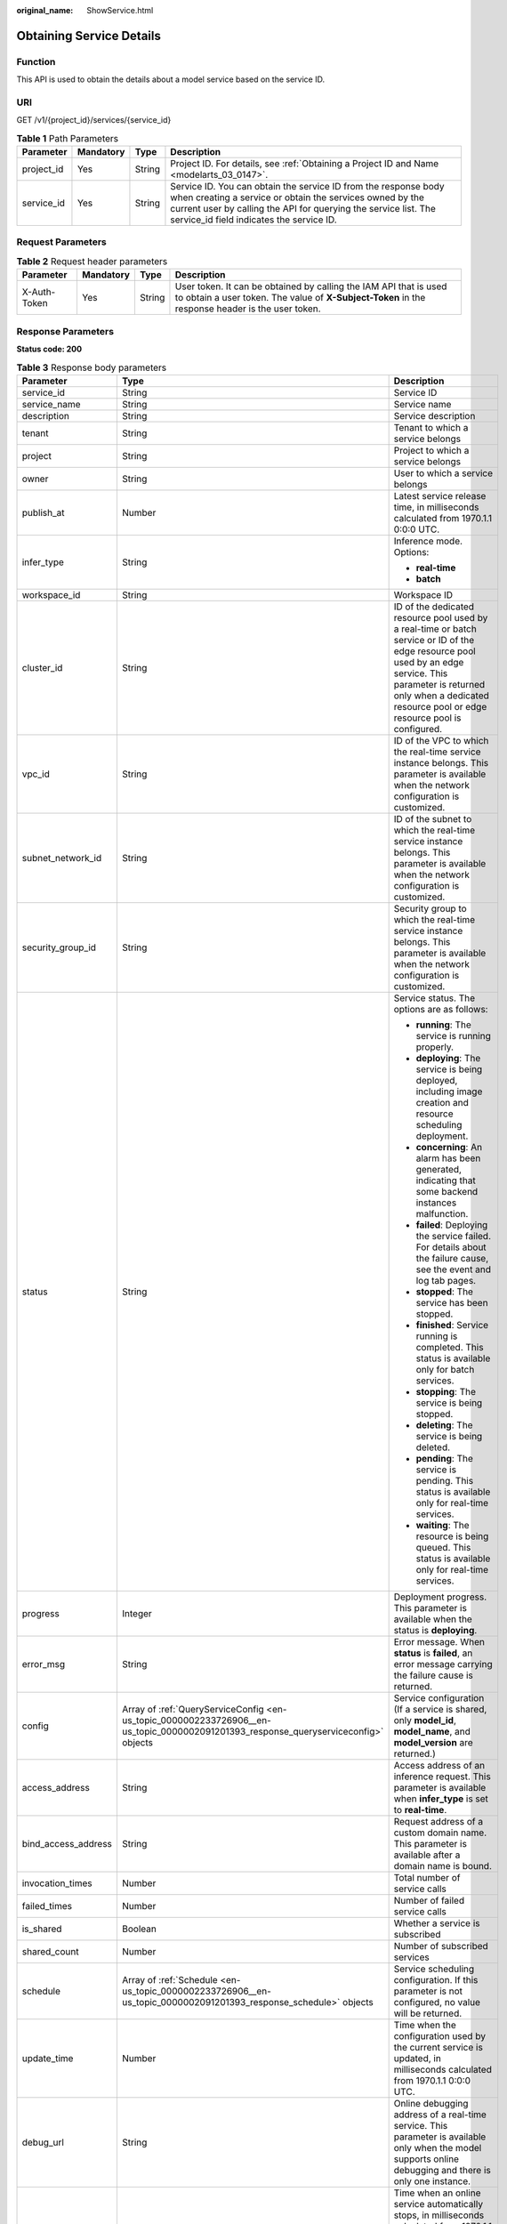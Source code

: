 :original_name: ShowService.html

.. _ShowService:

Obtaining Service Details
=========================

Function
--------

This API is used to obtain the details about a model service based on the service ID.

URI
---

GET /v1/{project_id}/services/{service_id}

.. table:: **Table 1** Path Parameters

   +------------+-----------+--------+--------------------------------------------------------------------------------------------------------------------------------------------------------------------------------------------------------------------------------------------+
   | Parameter  | Mandatory | Type   | Description                                                                                                                                                                                                                                |
   +============+===========+========+============================================================================================================================================================================================================================================+
   | project_id | Yes       | String | Project ID. For details, see :ref:`Obtaining a Project ID and Name <modelarts_03_0147>`.                                                                                                                                                   |
   +------------+-----------+--------+--------------------------------------------------------------------------------------------------------------------------------------------------------------------------------------------------------------------------------------------+
   | service_id | Yes       | String | Service ID. You can obtain the service ID from the response body when creating a service or obtain the services owned by the current user by calling the API for querying the service list. The service_id field indicates the service ID. |
   +------------+-----------+--------+--------------------------------------------------------------------------------------------------------------------------------------------------------------------------------------------------------------------------------------------+

Request Parameters
------------------

.. table:: **Table 2** Request header parameters

   +--------------+-----------+--------+-----------------------------------------------------------------------------------------------------------------------------------------------------------------------+
   | Parameter    | Mandatory | Type   | Description                                                                                                                                                           |
   +==============+===========+========+=======================================================================================================================================================================+
   | X-Auth-Token | Yes       | String | User token. It can be obtained by calling the IAM API that is used to obtain a user token. The value of **X-Subject-Token** in the response header is the user token. |
   +--------------+-----------+--------+-----------------------------------------------------------------------------------------------------------------------------------------------------------------------+

Response Parameters
-------------------

**Status code: 200**

.. table:: **Table 3** Response body parameters

   +-----------------------+-------------------------------------------------------------------------------------------------------------------------------------+------------------------------------------------------------------------------------------------------------------------------------------------------------------------------------------------------------------------------------------------+
   | Parameter             | Type                                                                                                                                | Description                                                                                                                                                                                                                                    |
   +=======================+=====================================================================================================================================+================================================================================================================================================================================================================================================+
   | service_id            | String                                                                                                                              | Service ID                                                                                                                                                                                                                                     |
   +-----------------------+-------------------------------------------------------------------------------------------------------------------------------------+------------------------------------------------------------------------------------------------------------------------------------------------------------------------------------------------------------------------------------------------+
   | service_name          | String                                                                                                                              | Service name                                                                                                                                                                                                                                   |
   +-----------------------+-------------------------------------------------------------------------------------------------------------------------------------+------------------------------------------------------------------------------------------------------------------------------------------------------------------------------------------------------------------------------------------------+
   | description           | String                                                                                                                              | Service description                                                                                                                                                                                                                            |
   +-----------------------+-------------------------------------------------------------------------------------------------------------------------------------+------------------------------------------------------------------------------------------------------------------------------------------------------------------------------------------------------------------------------------------------+
   | tenant                | String                                                                                                                              | Tenant to which a service belongs                                                                                                                                                                                                              |
   +-----------------------+-------------------------------------------------------------------------------------------------------------------------------------+------------------------------------------------------------------------------------------------------------------------------------------------------------------------------------------------------------------------------------------------+
   | project               | String                                                                                                                              | Project to which a service belongs                                                                                                                                                                                                             |
   +-----------------------+-------------------------------------------------------------------------------------------------------------------------------------+------------------------------------------------------------------------------------------------------------------------------------------------------------------------------------------------------------------------------------------------+
   | owner                 | String                                                                                                                              | User to which a service belongs                                                                                                                                                                                                                |
   +-----------------------+-------------------------------------------------------------------------------------------------------------------------------------+------------------------------------------------------------------------------------------------------------------------------------------------------------------------------------------------------------------------------------------------+
   | publish_at            | Number                                                                                                                              | Latest service release time, in milliseconds calculated from 1970.1.1 0:0:0 UTC.                                                                                                                                                               |
   +-----------------------+-------------------------------------------------------------------------------------------------------------------------------------+------------------------------------------------------------------------------------------------------------------------------------------------------------------------------------------------------------------------------------------------+
   | infer_type            | String                                                                                                                              | Inference mode. Options:                                                                                                                                                                                                                       |
   |                       |                                                                                                                                     |                                                                                                                                                                                                                                                |
   |                       |                                                                                                                                     | -  **real-time**                                                                                                                                                                                                                               |
   |                       |                                                                                                                                     |                                                                                                                                                                                                                                                |
   |                       |                                                                                                                                     | -  **batch**                                                                                                                                                                                                                                   |
   +-----------------------+-------------------------------------------------------------------------------------------------------------------------------------+------------------------------------------------------------------------------------------------------------------------------------------------------------------------------------------------------------------------------------------------+
   | workspace_id          | String                                                                                                                              | Workspace ID                                                                                                                                                                                                                                   |
   +-----------------------+-------------------------------------------------------------------------------------------------------------------------------------+------------------------------------------------------------------------------------------------------------------------------------------------------------------------------------------------------------------------------------------------+
   | cluster_id            | String                                                                                                                              | ID of the dedicated resource pool used by a real-time or batch service or ID of the edge resource pool used by an edge service. This parameter is returned only when a dedicated resource pool or edge resource pool is configured.            |
   +-----------------------+-------------------------------------------------------------------------------------------------------------------------------------+------------------------------------------------------------------------------------------------------------------------------------------------------------------------------------------------------------------------------------------------+
   | vpc_id                | String                                                                                                                              | ID of the VPC to which the real-time service instance belongs. This parameter is available when the network configuration is customized.                                                                                                       |
   +-----------------------+-------------------------------------------------------------------------------------------------------------------------------------+------------------------------------------------------------------------------------------------------------------------------------------------------------------------------------------------------------------------------------------------+
   | subnet_network_id     | String                                                                                                                              | ID of the subnet to which the real-time service instance belongs. This parameter is available when the network configuration is customized.                                                                                                    |
   +-----------------------+-------------------------------------------------------------------------------------------------------------------------------------+------------------------------------------------------------------------------------------------------------------------------------------------------------------------------------------------------------------------------------------------+
   | security_group_id     | String                                                                                                                              | Security group to which the real-time service instance belongs. This parameter is available when the network configuration is customized.                                                                                                      |
   +-----------------------+-------------------------------------------------------------------------------------------------------------------------------------+------------------------------------------------------------------------------------------------------------------------------------------------------------------------------------------------------------------------------------------------+
   | status                | String                                                                                                                              | Service status. The options are as follows:                                                                                                                                                                                                    |
   |                       |                                                                                                                                     |                                                                                                                                                                                                                                                |
   |                       |                                                                                                                                     | -  **running**: The service is running properly.                                                                                                                                                                                               |
   |                       |                                                                                                                                     |                                                                                                                                                                                                                                                |
   |                       |                                                                                                                                     | -  **deploying**: The service is being deployed, including image creation and resource scheduling deployment.                                                                                                                                  |
   |                       |                                                                                                                                     |                                                                                                                                                                                                                                                |
   |                       |                                                                                                                                     | -  **concerning**: An alarm has been generated, indicating that some backend instances malfunction.                                                                                                                                            |
   |                       |                                                                                                                                     |                                                                                                                                                                                                                                                |
   |                       |                                                                                                                                     | -  **failed**: Deploying the service failed. For details about the failure cause, see the event and log tab pages.                                                                                                                             |
   |                       |                                                                                                                                     |                                                                                                                                                                                                                                                |
   |                       |                                                                                                                                     | -  **stopped**: The service has been stopped.                                                                                                                                                                                                  |
   |                       |                                                                                                                                     |                                                                                                                                                                                                                                                |
   |                       |                                                                                                                                     | -  **finished**: Service running is completed. This status is available only for batch services.                                                                                                                                               |
   |                       |                                                                                                                                     |                                                                                                                                                                                                                                                |
   |                       |                                                                                                                                     | -  **stopping**: The service is being stopped.                                                                                                                                                                                                 |
   |                       |                                                                                                                                     |                                                                                                                                                                                                                                                |
   |                       |                                                                                                                                     | -  **deleting**: The service is being deleted.                                                                                                                                                                                                 |
   |                       |                                                                                                                                     |                                                                                                                                                                                                                                                |
   |                       |                                                                                                                                     | -  **pending**: The service is pending. This status is available only for real-time services.                                                                                                                                                  |
   |                       |                                                                                                                                     |                                                                                                                                                                                                                                                |
   |                       |                                                                                                                                     | -  **waiting**: The resource is being queued. This status is available only for real-time services.                                                                                                                                            |
   +-----------------------+-------------------------------------------------------------------------------------------------------------------------------------+------------------------------------------------------------------------------------------------------------------------------------------------------------------------------------------------------------------------------------------------+
   | progress              | Integer                                                                                                                             | Deployment progress. This parameter is available when the status is **deploying**.                                                                                                                                                             |
   +-----------------------+-------------------------------------------------------------------------------------------------------------------------------------+------------------------------------------------------------------------------------------------------------------------------------------------------------------------------------------------------------------------------------------------+
   | error_msg             | String                                                                                                                              | Error message. When **status** is **failed**, an error message carrying the failure cause is returned.                                                                                                                                         |
   +-----------------------+-------------------------------------------------------------------------------------------------------------------------------------+------------------------------------------------------------------------------------------------------------------------------------------------------------------------------------------------------------------------------------------------+
   | config                | Array of :ref:`QueryServiceConfig <en-us_topic_0000002233726906__en-us_topic_0000002091201393_response_queryserviceconfig>` objects | Service configuration (If a service is shared, only **model_id**, **model_name**, and **model_version** are returned.)                                                                                                                         |
   +-----------------------+-------------------------------------------------------------------------------------------------------------------------------------+------------------------------------------------------------------------------------------------------------------------------------------------------------------------------------------------------------------------------------------------+
   | access_address        | String                                                                                                                              | Access address of an inference request. This parameter is available when **infer_type** is set to **real-time**.                                                                                                                               |
   +-----------------------+-------------------------------------------------------------------------------------------------------------------------------------+------------------------------------------------------------------------------------------------------------------------------------------------------------------------------------------------------------------------------------------------+
   | bind_access_address   | String                                                                                                                              | Request address of a custom domain name. This parameter is available after a domain name is bound.                                                                                                                                             |
   +-----------------------+-------------------------------------------------------------------------------------------------------------------------------------+------------------------------------------------------------------------------------------------------------------------------------------------------------------------------------------------------------------------------------------------+
   | invocation_times      | Number                                                                                                                              | Total number of service calls                                                                                                                                                                                                                  |
   +-----------------------+-------------------------------------------------------------------------------------------------------------------------------------+------------------------------------------------------------------------------------------------------------------------------------------------------------------------------------------------------------------------------------------------+
   | failed_times          | Number                                                                                                                              | Number of failed service calls                                                                                                                                                                                                                 |
   +-----------------------+-------------------------------------------------------------------------------------------------------------------------------------+------------------------------------------------------------------------------------------------------------------------------------------------------------------------------------------------------------------------------------------------+
   | is_shared             | Boolean                                                                                                                             | Whether a service is subscribed                                                                                                                                                                                                                |
   +-----------------------+-------------------------------------------------------------------------------------------------------------------------------------+------------------------------------------------------------------------------------------------------------------------------------------------------------------------------------------------------------------------------------------------+
   | shared_count          | Number                                                                                                                              | Number of subscribed services                                                                                                                                                                                                                  |
   +-----------------------+-------------------------------------------------------------------------------------------------------------------------------------+------------------------------------------------------------------------------------------------------------------------------------------------------------------------------------------------------------------------------------------------+
   | schedule              | Array of :ref:`Schedule <en-us_topic_0000002233726906__en-us_topic_0000002091201393_response_schedule>` objects                     | Service scheduling configuration. If this parameter is not configured, no value will be returned.                                                                                                                                              |
   +-----------------------+-------------------------------------------------------------------------------------------------------------------------------------+------------------------------------------------------------------------------------------------------------------------------------------------------------------------------------------------------------------------------------------------+
   | update_time           | Number                                                                                                                              | Time when the configuration used by the current service is updated, in milliseconds calculated from 1970.1.1 0:0:0 UTC.                                                                                                                        |
   +-----------------------+-------------------------------------------------------------------------------------------------------------------------------------+------------------------------------------------------------------------------------------------------------------------------------------------------------------------------------------------------------------------------------------------+
   | debug_url             | String                                                                                                                              | Online debugging address of a real-time service. This parameter is available only when the model supports online debugging and there is only one instance.                                                                                     |
   +-----------------------+-------------------------------------------------------------------------------------------------------------------------------------+------------------------------------------------------------------------------------------------------------------------------------------------------------------------------------------------------------------------------------------------+
   | due_time              | Number                                                                                                                              | Time when an online service automatically stops, in milliseconds calculated from 1970.1.1 0:0:0 UTC. If automatic stop is not configured, this parameter is not returned.                                                                      |
   +-----------------------+-------------------------------------------------------------------------------------------------------------------------------------+------------------------------------------------------------------------------------------------------------------------------------------------------------------------------------------------------------------------------------------------+
   | operation_time        | Number                                                                                                                              | Operation time of a request                                                                                                                                                                                                                    |
   +-----------------------+-------------------------------------------------------------------------------------------------------------------------------------+------------------------------------------------------------------------------------------------------------------------------------------------------------------------------------------------------------------------------------------------+
   | transition_at         | Number                                                                                                                              | Time when the service status changes                                                                                                                                                                                                           |
   +-----------------------+-------------------------------------------------------------------------------------------------------------------------------------+------------------------------------------------------------------------------------------------------------------------------------------------------------------------------------------------------------------------------------------------+
   | is_free               | Boolean                                                                                                                             | Whether a free-of-charge flavor is used                                                                                                                                                                                                        |
   +-----------------------+-------------------------------------------------------------------------------------------------------------------------------------+------------------------------------------------------------------------------------------------------------------------------------------------------------------------------------------------------------------------------------------------+
   | additional_properties | Map<String,String>                                                                                                                  | Additional service attribute                                                                                                                                                                                                                   |
   +-----------------------+-------------------------------------------------------------------------------------------------------------------------------------+------------------------------------------------------------------------------------------------------------------------------------------------------------------------------------------------------------------------------------------------+
   | pool_name             | String                                                                                                                              | Resource pool ID of the elastic cluster in the AI dedicated resource pool used by the real-time or batch service. This parameter is returned only when a dedicated resource pool is configured.                                                |
   +-----------------------+-------------------------------------------------------------------------------------------------------------------------------------+------------------------------------------------------------------------------------------------------------------------------------------------------------------------------------------------------------------------------------------------+
   | load_balancer_policy  | String                                                                                                                              | Backend ELB forwarding policy that can be set for synchronous real-time services. The value can be **ROUND_ROBIN** (weighted round robin), **LEAST_CONNECTIONS** (weighted least connections), or **SOURCE_IP** (source IP address algorithm). |
   +-----------------------+-------------------------------------------------------------------------------------------------------------------------------------+------------------------------------------------------------------------------------------------------------------------------------------------------------------------------------------------------------------------------------------------+
   | priority              | Integer                                                                                                                             | Preemption priority, value range [1, 3]. By setting the priority, high priority business scheduling is guaranteed.                                                                                                                             |
   +-----------------------+-------------------------------------------------------------------------------------------------------------------------------------+------------------------------------------------------------------------------------------------------------------------------------------------------------------------------------------------------------------------------------------------+

.. _en-us_topic_0000002233726906__en-us_topic_0000002091201393_response_queryserviceconfig:

.. table:: **Table 4** QueryServiceConfig

   +-----------------------+------------------------------------------------------------------------------------------------------------------------------------------------+----------------------------------------------------------------------------------------------------------------------------------------------------------------------------------------------------------------+
   | Parameter             | Type                                                                                                                                           | Description                                                                                                                                                                                                    |
   +=======================+================================================================================================================================================+================================================================================================================================================================================================================+
   | model_version         | String                                                                                                                                         | Model version                                                                                                                                                                                                  |
   +-----------------------+------------------------------------------------------------------------------------------------------------------------------------------------+----------------------------------------------------------------------------------------------------------------------------------------------------------------------------------------------------------------+
   | finished_time         | Number                                                                                                                                         | Task completion time, in milliseconds calculated from 1970.1.1 0:0:0 UTC. This parameter is not returned before the task is complete.                                                                          |
   +-----------------------+------------------------------------------------------------------------------------------------------------------------------------------------+----------------------------------------------------------------------------------------------------------------------------------------------------------------------------------------------------------------+
   | custom_spec           | :ref:`CustomSpec <en-us_topic_0000002233726906__en-us_topic_0000002091201393_response_customspec>` object                                      | Customized resource specification configuration. This parameter is returned only when specification is set to custom.                                                                                          |
   +-----------------------+------------------------------------------------------------------------------------------------------------------------------------------------+----------------------------------------------------------------------------------------------------------------------------------------------------------------------------------------------------------------+
   | envs                  | Map<String,String>                                                                                                                             | Environment variable key-value pair required for running a model                                                                                                                                               |
   +-----------------------+------------------------------------------------------------------------------------------------------------------------------------------------+----------------------------------------------------------------------------------------------------------------------------------------------------------------------------------------------------------------+
   | specification         | String                                                                                                                                         | Resource specifications, for example, modelarts.vm.cpu.2u/modelarts.vm.gpu.pnt004/modelarts.vm.ai1.snt3. If this parameter is set to custom, a customized flavor is used, which matches the custom_spec field. |
   +-----------------------+------------------------------------------------------------------------------------------------------------------------------------------------+----------------------------------------------------------------------------------------------------------------------------------------------------------------------------------------------------------------+
   | weight                | Integer                                                                                                                                        | Traffic weight allocated to a model                                                                                                                                                                            |
   +-----------------------+------------------------------------------------------------------------------------------------------------------------------------------------+----------------------------------------------------------------------------------------------------------------------------------------------------------------------------------------------------------------+
   | source_type           | String                                                                                                                                         | Model source. This parameter is returned when a model is created using ExeML. The value is **auto**.                                                                                                           |
   +-----------------------+------------------------------------------------------------------------------------------------------------------------------------------------+----------------------------------------------------------------------------------------------------------------------------------------------------------------------------------------------------------------+
   | model_id              | String                                                                                                                                         | Model ID                                                                                                                                                                                                       |
   +-----------------------+------------------------------------------------------------------------------------------------------------------------------------------------+----------------------------------------------------------------------------------------------------------------------------------------------------------------------------------------------------------------+
   | src_path              | String                                                                                                                                         | OBS path for storing the input data of a batch task, for example, https://xxx.obs.myclouds.com/image/.                                                                                                         |
   +-----------------------+------------------------------------------------------------------------------------------------------------------------------------------------+----------------------------------------------------------------------------------------------------------------------------------------------------------------------------------------------------------------+
   | req_uri               | String                                                                                                                                         | Inference path invoked in a batch task, for example, /.                                                                                                                                                        |
   +-----------------------+------------------------------------------------------------------------------------------------------------------------------------------------+----------------------------------------------------------------------------------------------------------------------------------------------------------------------------------------------------------------+
   | mapping_type          | String                                                                                                                                         | Mapping type of the input data, which can be **file** or **csv**                                                                                                                                               |
   +-----------------------+------------------------------------------------------------------------------------------------------------------------------------------------+----------------------------------------------------------------------------------------------------------------------------------------------------------------------------------------------------------------+
   | start_time            | Number                                                                                                                                         | Task start time, in milliseconds calculated from 1970.1.1 0:0:0 UTC. This parameter is not returned before the task starts.                                                                                    |
   +-----------------------+------------------------------------------------------------------------------------------------------------------------------------------------+----------------------------------------------------------------------------------------------------------------------------------------------------------------------------------------------------------------+
   | cluster_id            | String                                                                                                                                         | ID of the dedicated resource pool or edge resource pool used by the service instance. This parameter is returned only when a dedicated resource pool or edge resource pool is configured.                      |
   +-----------------------+------------------------------------------------------------------------------------------------------------------------------------------------+----------------------------------------------------------------------------------------------------------------------------------------------------------------------------------------------------------------+
   | nodes                 | Array of :ref:`Nodes <en-us_topic_0000002233726906__en-us_topic_0000002091201393_response_nodes>` objects                                      | Edge node information. This parameter is returned only when ModelArts edge nodes are configured.                                                                                                               |
   +-----------------------+------------------------------------------------------------------------------------------------------------------------------------------------+----------------------------------------------------------------------------------------------------------------------------------------------------------------------------------------------------------------+
   | mapping_rule          | Object                                                                                                                                         | Mapping between input parameters and CSV data. This parameter is mandatory only when **mapping_type** is set to **csv**.                                                                                       |
   +-----------------------+------------------------------------------------------------------------------------------------------------------------------------------------+----------------------------------------------------------------------------------------------------------------------------------------------------------------------------------------------------------------+
   | model_name            | String                                                                                                                                         | Model name                                                                                                                                                                                                     |
   +-----------------------+------------------------------------------------------------------------------------------------------------------------------------------------+----------------------------------------------------------------------------------------------------------------------------------------------------------------------------------------------------------------+
   | src_type              | String                                                                                                                                         | Data source type. This parameter is returned only when **ManifestFile** is used.                                                                                                                               |
   +-----------------------+------------------------------------------------------------------------------------------------------------------------------------------------+----------------------------------------------------------------------------------------------------------------------------------------------------------------------------------------------------------------+
   | dest_path             | String                                                                                                                                         | OBS path to the output data of a batch job Example: https://xxx.obs.myclouds.com/res/.                                                                                                                         |
   +-----------------------+------------------------------------------------------------------------------------------------------------------------------------------------+----------------------------------------------------------------------------------------------------------------------------------------------------------------------------------------------------------------+
   | instance_count        | Integer                                                                                                                                        | Number of instances deployed for a model                                                                                                                                                                       |
   +-----------------------+------------------------------------------------------------------------------------------------------------------------------------------------+----------------------------------------------------------------------------------------------------------------------------------------------------------------------------------------------------------------+
   | status                | String                                                                                                                                         | Service status. The options are as follows:                                                                                                                                                                    |
   |                       |                                                                                                                                                |                                                                                                                                                                                                                |
   |                       |                                                                                                                                                | -  **running**: The service is running properly.                                                                                                                                                               |
   |                       |                                                                                                                                                |                                                                                                                                                                                                                |
   |                       |                                                                                                                                                | -  **deploying**: The service is being deployed, including image creation and resource scheduling deployment.                                                                                                  |
   |                       |                                                                                                                                                |                                                                                                                                                                                                                |
   |                       |                                                                                                                                                | -  **concerning**: An alarm has been generated, indicating that some backend instances malfunction.                                                                                                            |
   |                       |                                                                                                                                                |                                                                                                                                                                                                                |
   |                       |                                                                                                                                                | -  **failed**: Deploying the service failed. For details about the failure cause, see the event and log tab pages.                                                                                             |
   |                       |                                                                                                                                                |                                                                                                                                                                                                                |
   |                       |                                                                                                                                                | -  **stopped**: The service has been stopped.                                                                                                                                                                  |
   |                       |                                                                                                                                                |                                                                                                                                                                                                                |
   |                       |                                                                                                                                                | -  **finished**: Service running is completed. This status is available only for batch services.                                                                                                               |
   +-----------------------+------------------------------------------------------------------------------------------------------------------------------------------------+----------------------------------------------------------------------------------------------------------------------------------------------------------------------------------------------------------------+
   | scaling               | Boolean                                                                                                                                        | Whether auto scaling is enabled                                                                                                                                                                                |
   +-----------------------+------------------------------------------------------------------------------------------------------------------------------------------------+----------------------------------------------------------------------------------------------------------------------------------------------------------------------------------------------------------------+
   | support_debug         | Boolean                                                                                                                                        | Whether a model supports online debugging                                                                                                                                                                      |
   +-----------------------+------------------------------------------------------------------------------------------------------------------------------------------------+----------------------------------------------------------------------------------------------------------------------------------------------------------------------------------------------------------------+
   | additional_properties | Map<String,\ :ref:`ModelAdditionalProperties <en-us_topic_0000002233726906__en-us_topic_0000002091201393_response_modeladditionalproperties>`> | Additional model deployment attribute                                                                                                                                                                          |
   +-----------------------+------------------------------------------------------------------------------------------------------------------------------------------------+----------------------------------------------------------------------------------------------------------------------------------------------------------------------------------------------------------------+
   | pool_name             | String                                                                                                                                         | Resource pool ID of the elastic cluster in the AI dedicated resource pool used by the service instance. This parameter is returned only when a dedicated resource pool is configured.                          |
   +-----------------------+------------------------------------------------------------------------------------------------------------------------------------------------+----------------------------------------------------------------------------------------------------------------------------------------------------------------------------------------------------------------+
   | affinity              | :ref:`ServiceAffinity <en-us_topic_0000002233726906__en-us_topic_0000002091201393_response_serviceaffinity>` object                            | Service Affinity Information                                                                                                                                                                                   |
   +-----------------------+------------------------------------------------------------------------------------------------------------------------------------------------+----------------------------------------------------------------------------------------------------------------------------------------------------------------------------------------------------------------+

.. _en-us_topic_0000002233726906__en-us_topic_0000002091201393_response_customspec:

.. table:: **Table 5** CustomSpec

   +-----------+---------+---------------------------------------------------------------------------------------------------------------------------------------------------------------------------------+
   | Parameter | Type    | Description                                                                                                                                                                     |
   +===========+=========+=================================================================================================================================================================================+
   | gpu_p4    | Float   | Number of GPUs, which can be a decimal. The value cannot be smaller than 0, with the third decimal place is rounded off. This parameter is optional and is not used by default. |
   +-----------+---------+---------------------------------------------------------------------------------------------------------------------------------------------------------------------------------+
   | memory    | Integer | Memory in MB, which must be an integer                                                                                                                                          |
   +-----------+---------+---------------------------------------------------------------------------------------------------------------------------------------------------------------------------------+
   | cpu       | Float   | Number of CPU cores, which can be a decimal. The value cannot be smaller than 0.01, with the third decimal place is rounded off.                                                |
   +-----------+---------+---------------------------------------------------------------------------------------------------------------------------------------------------------------------------------+

.. _en-us_topic_0000002233726906__en-us_topic_0000002091201393_response_nodes:

.. table:: **Table 6** Nodes

   +-----------------------+-----------------------+-----------------------------------------------------------------------------+
   | Parameter             | Type                  | Description                                                                 |
   +=======================+=======================+=============================================================================+
   | memory                | Integer               | Memory size, in MB                                                          |
   +-----------------------+-----------------------+-----------------------------------------------------------------------------+
   | os_version            | String                | OS version of a node                                                        |
   +-----------------------+-----------------------+-----------------------------------------------------------------------------+
   | cpu                   | Integer               | Number of CPU cores                                                         |
   +-----------------------+-----------------------+-----------------------------------------------------------------------------+
   | created_at            | String                | Creation time, in the format of YYYY-MM-DDThh:mm:ss (UTC)                   |
   +-----------------------+-----------------------+-----------------------------------------------------------------------------+
   | description           | String                | Node description.                                                           |
   +-----------------------+-----------------------+-----------------------------------------------------------------------------+
   | message               | String                | Indicates the reason when instance_status is failed or notReady.            |
   +-----------------------+-----------------------+-----------------------------------------------------------------------------+
   | predict_url           | String                | Inference URL of a node                                                     |
   +-----------------------+-----------------------+-----------------------------------------------------------------------------+
   | enable_gpu            | Boolean               | Whether to enable GPUs                                                      |
   +-----------------------+-----------------------+-----------------------------------------------------------------------------+
   | gpu_num               | Integer               | Number of GPUs                                                              |
   +-----------------------+-----------------------+-----------------------------------------------------------------------------+
   | host_ips              | Array of strings      | Host IP address of a node                                                   |
   +-----------------------+-----------------------+-----------------------------------------------------------------------------+
   | updated_at            | String                | Update time, in the format of YYYY-MM-DDThh:mm:ss (UTC)                     |
   +-----------------------+-----------------------+-----------------------------------------------------------------------------+
   | node_label            | String                | Node label                                                                  |
   +-----------------------+-----------------------+-----------------------------------------------------------------------------+
   | os_type               | String                | OS type of a node                                                           |
   +-----------------------+-----------------------+-----------------------------------------------------------------------------+
   | name                  | String                | Name of an edge node                                                        |
   +-----------------------+-----------------------+-----------------------------------------------------------------------------+
   | os_name               | String                | OS name of a node                                                           |
   +-----------------------+-----------------------+-----------------------------------------------------------------------------+
   | arch                  | String                | Node architecture                                                           |
   +-----------------------+-----------------------+-----------------------------------------------------------------------------+
   | id                    | String                | Edge node ID                                                                |
   +-----------------------+-----------------------+-----------------------------------------------------------------------------+
   | instance_status       | String                | Running status of a model instance on the node. The options are as follows: |
   |                       |                       |                                                                             |
   |                       |                       | -  running: The task is running.                                            |
   |                       |                       |                                                                             |
   |                       |                       | -  stopped: The service has been stopped.                                   |
   |                       |                       |                                                                             |
   |                       |                       | -  notReady: not ready.                                                     |
   |                       |                       |                                                                             |
   |                       |                       | -  failed: The task fails to be executed.                                   |
   +-----------------------+-----------------------+-----------------------------------------------------------------------------+
   | state                 | String                | Host status, which can be **RUNNING**, **FAIL**, or **UNCONNECTED**         |
   +-----------------------+-----------------------+-----------------------------------------------------------------------------+
   | deployment_num        | Integer               | Number of application instances deployed on a node                          |
   +-----------------------+-----------------------+-----------------------------------------------------------------------------+
   | host_name             | String                | Host name of a node                                                         |
   +-----------------------+-----------------------+-----------------------------------------------------------------------------+

.. _en-us_topic_0000002233726906__en-us_topic_0000002091201393_response_modeladditionalproperties:

.. table:: **Table 7** ModelAdditionalProperties

   +----------------------------------+-----------------------------------------------------------------------------------------------------------------------------------+---------------------------------------------------------------------------------------------------------------------------------------------------------------------------------------------------------------------------------------------------------------------------------------------------------------------------------------------+
   | Parameter                        | Type                                                                                                                              | Description                                                                                                                                                                                                                                                                                                                                 |
   +==================================+===================================================================================================================================+=============================================================================================================================================================================================================================================================================================================================================+
   | log_volume                       | Array of :ref:`LogVolume <en-us_topic_0000002233726906__en-us_topic_0000002091201393_response_logvolume>` objects                 | Host directory mounting.                                                                                                                                                                                                                                                                                                                    |
   |                                  |                                                                                                                                   |                                                                                                                                                                                                                                                                                                                                             |
   |                                  |                                                                                                                                   | This parameter takes effect only if a dedicated resource pool is used. If a public resource pool is used to deploy services, this parameter cannot be configured. Otherwise, an error will occur.                                                                                                                                           |
   +----------------------------------+-----------------------------------------------------------------------------------------------------------------------------------+---------------------------------------------------------------------------------------------------------------------------------------------------------------------------------------------------------------------------------------------------------------------------------------------------------------------------------------------+
   | max_surge                        | Float                                                                                                                             | The value must be greater than 0. If this parameter is not set, the default value 1 is used. If the value is less than 1, it indicates the percentage of instances to be added during the rolling upgrade. If the value is greater than 1, it indicates the maximum number of instances to be added during the rolling upgrade.             |
   +----------------------------------+-----------------------------------------------------------------------------------------------------------------------------------+---------------------------------------------------------------------------------------------------------------------------------------------------------------------------------------------------------------------------------------------------------------------------------------------------------------------------------------------+
   | max_unavailable                  | Float                                                                                                                             | The value must be greater than 0. If this parameter is not set, the default value 0 is used. If the value is less than 1, it indicates the percentage of instances that can be scaled in during the rolling upgrade. If the value is greater than 1, it indicates the number of instances that can be scaled in during the rolling upgrade. |
   +----------------------------------+-----------------------------------------------------------------------------------------------------------------------------------+---------------------------------------------------------------------------------------------------------------------------------------------------------------------------------------------------------------------------------------------------------------------------------------------------------------------------------------------+
   | termination_grace_period_seconds | Integer                                                                                                                           | Graceful stop period of a container.                                                                                                                                                                                                                                                                                                        |
   +----------------------------------+-----------------------------------------------------------------------------------------------------------------------------------+---------------------------------------------------------------------------------------------------------------------------------------------------------------------------------------------------------------------------------------------------------------------------------------------------------------------------------------------+
   | persistent_volumes               | Array of :ref:`PersistentVolumes <en-us_topic_0000002233726906__en-us_topic_0000002091201393_response_persistentvolumes>` objects | Persistent storage mounting.                                                                                                                                                                                                                                                                                                                |
   +----------------------------------+-----------------------------------------------------------------------------------------------------------------------------------+---------------------------------------------------------------------------------------------------------------------------------------------------------------------------------------------------------------------------------------------------------------------------------------------------------------------------------------------+

.. _en-us_topic_0000002233726906__en-us_topic_0000002091201393_response_logvolume:

.. table:: **Table 8** LogVolume

   ========== ====== =================================
   Parameter  Type   Description
   ========== ====== =================================
   host_path  String Log path to be mapped on the host
   mount_path String Path to the logs in the container
   ========== ====== =================================

.. _en-us_topic_0000002233726906__en-us_topic_0000002091201393_response_persistentvolumes:

.. table:: **Table 9** PersistentVolumes

   +----------------+--------+------------------------------------------------------------------------------------------------------------------------------------------------------------------------------------------------------------------------------------------------------------------------------------------------------------------------------------------------------------------------------------------------------------------------------------------------------------------+
   | Parameter      | Type   | Description                                                                                                                                                                                                                                                                                                                                                                                                                                                      |
   +================+========+==================================================================================================================================================================================================================================================================================================================================================================================================================================================================+
   | name           | String | Volume name.                                                                                                                                                                                                                                                                                                                                                                                                                                                     |
   +----------------+--------+------------------------------------------------------------------------------------------------------------------------------------------------------------------------------------------------------------------------------------------------------------------------------------------------------------------------------------------------------------------------------------------------------------------------------------------------------------------+
   | mount_path     | String | Mount path of a volume in the container. Example: /tmp. The container path must not be a system directory, such as / and /var/run. Otherwise, an exception occurs. It is a good practice to mount the container to an empty directory. If the directory is not empty, ensure that there are no files affecting container startup in the directory. Otherwise, such files will be replaced, resulting in failures to start the container and create the workload. |
   +----------------+--------+------------------------------------------------------------------------------------------------------------------------------------------------------------------------------------------------------------------------------------------------------------------------------------------------------------------------------------------------------------------------------------------------------------------------------------------------------------------+
   | storage_type   | String | Mount type: sfs_turbo.                                                                                                                                                                                                                                                                                                                                                                                                                                           |
   +----------------+--------+------------------------------------------------------------------------------------------------------------------------------------------------------------------------------------------------------------------------------------------------------------------------------------------------------------------------------------------------------------------------------------------------------------------------------------------------------------------+
   | source_address | String | Specifies the mounting source path. The value is the SFS Turbo ID when an EFS file is mounted.                                                                                                                                                                                                                                                                                                                                                                   |
   +----------------+--------+------------------------------------------------------------------------------------------------------------------------------------------------------------------------------------------------------------------------------------------------------------------------------------------------------------------------------------------------------------------------------------------------------------------------------------------------------------------+

.. _en-us_topic_0000002233726906__en-us_topic_0000002091201393_response_serviceaffinity:

.. table:: **Table 10** ServiceAffinity

   +---------------+---------------------------------------------------------------------------------------------------------------+------------------------------------------------+
   | Parameter     | Type                                                                                                          | Description                                    |
   +===============+===============================================================================================================+================================================+
   | node_affinity | :ref:`NodeAffinity <en-us_topic_0000002233726906__en-us_topic_0000002091201393_response_nodeaffinity>` object | Set this parameter when node affinity is used. |
   +---------------+---------------------------------------------------------------------------------------------------------------+------------------------------------------------+

.. _en-us_topic_0000002233726906__en-us_topic_0000002091201393_response_nodeaffinity:

.. table:: **Table 11** NodeAffinity

   +------------+---------------------------------------------------------------------------------------------------------------------------------+---------------------------------------------------------------------------------------------------------------------------------------------------------------------------------------------------------------------------------------------------------------------------------------------------------------------------------------------------------------------------------------------------------------------+
   | Parameter  | Type                                                                                                                            | Description                                                                                                                                                                                                                                                                                                                                                                                                         |
   +============+=================================================================================================================================+=====================================================================================================================================================================================================================================================================================================================================================================================================================+
   | mode       | String                                                                                                                          | Node affinity mode. The value required indicates strong affinity. A service instance can be scheduled only to a specified node. If the specified node does not exist, the scheduling fails. preferred indicates weak affinity. A service instance tends to be scheduled to a specified node. If the specified node does not meet the scheduling conditions, the service instance will be scheduled to another node. |
   +------------+---------------------------------------------------------------------------------------------------------------------------------+---------------------------------------------------------------------------------------------------------------------------------------------------------------------------------------------------------------------------------------------------------------------------------------------------------------------------------------------------------------------------------------------------------------------+
   | pool_infos | Array of :ref:`AffinityPoolInfo <en-us_topic_0000002233726906__en-us_topic_0000002091201393_response_affinitypoolinfo>` objects | Configure an affinity policy for a specified cluster and specify the nodes in the cluster.                                                                                                                                                                                                                                                                                                                          |
   +------------+---------------------------------------------------------------------------------------------------------------------------------+---------------------------------------------------------------------------------------------------------------------------------------------------------------------------------------------------------------------------------------------------------------------------------------------------------------------------------------------------------------------------------------------------------------------+

.. _en-us_topic_0000002233726906__en-us_topic_0000002091201393_response_affinitypoolinfo:

.. table:: **Table 12** AffinityPoolInfo

   +-----------+---------------------------------------------------------------------------------------------------------------------------------+----------------------------------------------------------------+
   | Parameter | Type                                                                                                                            | Description                                                    |
   +===========+=================================================================================================================================+================================================================+
   | pool_name | String                                                                                                                          | Cluster name. The cluster name must be in the outer pool_name. |
   +-----------+---------------------------------------------------------------------------------------------------------------------------------+----------------------------------------------------------------+
   | nodes     | Array of :ref:`AffinityNodeInfo <en-us_topic_0000002233726906__en-us_topic_0000002091201393_response_affinitynodeinfo>` objects | Affinity Node List                                             |
   +-----------+---------------------------------------------------------------------------------------------------------------------------------+----------------------------------------------------------------+

.. _en-us_topic_0000002233726906__en-us_topic_0000002091201393_response_affinitynodeinfo:

.. table:: **Table 13** AffinityNodeInfo

   +-----------+--------+---------------------------------------------------------------------+
   | Parameter | Type   | Description                                                         |
   +===========+========+=====================================================================+
   | name      | String | Node name, which corresponds to the private IP address of the node. |
   +-----------+--------+---------------------------------------------------------------------+

.. _en-us_topic_0000002233726906__en-us_topic_0000002091201393_response_schedule:

.. table:: **Table 14** Schedule

   +-----------+---------+----------------------------------------------------------------------------------------------------------------------------------------+
   | Parameter | Type    | Description                                                                                                                            |
   +===========+=========+========================================================================================================================================+
   | duration  | Integer | Value mapping a time unit. For example, if the task stops after two hours, set **time_unit** to **HOURS** and **duration** to **2**.   |
   +-----------+---------+----------------------------------------------------------------------------------------------------------------------------------------+
   | time_unit | String  | Scheduling time unit. Possible values are **DAYS**, **HOURS**, and **MINUTES**.                                                        |
   +-----------+---------+----------------------------------------------------------------------------------------------------------------------------------------+
   | type      | String  | Scheduling type. Currently, the value can only be stop, indicating that the task automatically stops after a specified period of time. |
   +-----------+---------+----------------------------------------------------------------------------------------------------------------------------------------+

Example Requests
----------------

.. code-block:: text

   GET https://{endpoint}/v1/{project_id}/services/{service_id}

Example Responses
-----------------

**Status code: 200**

Service Details

.. code-block::

   {
     "service_id" : "f76f20ba-78f5-44e8-893a-37c8c600c02f",
     "service_name" : "service-demo",
     "tenant" : "xxxxx",
     "project" : "xxxxx",
     "owner" : "xxxxx",
     "publish_at" : 1585809231902,
     "update_time" : 1585809358259,
     "infer_type" : "real-time",
     "status" : "running",
     "progress" : 100,
     "access_address" : "https://xxxxx.apigw.xxxxx.com/v1/infers/088458d9-5755-4110-97d8-1d21065ea10b/f76f20ba-78f5-44e8-893a-37c8c600c02f",
     "cluster_id" : "088458d9-5755-4110-97d8-1d21065ea10b",
     "workspace_id" : "0",
     "additional_properties" : { },
     "is_shared" : false,
     "invocation_times" : 0,
     "failed_times" : 0,
     "shared_count" : 0,
     "operation_time" : 1586249085447,
     "config" : [ {
       "model_id" : "044ebf3d-8bf4-48df-bf40-bad0e664c1e2",
       "model_name" : "jar-model",
       "model_version" : "1.0.1",
       "specification" : "custom",
       "custom_spec" : { },
       "status" : "notReady",
       "weight" : 100,
       "instance_count" : 1,
       "scaling" : false,
       "envs" : { },
       "additional_properties" : { },
       "support_debug" : false
     } ],
     "transition_at" : 1585809231902,
     "is_free" : false
   }

Status Codes
------------

=========== ===============
Status Code Description
=========== ===============
200         Service Details
=========== ===============

Error Codes
-----------

See :ref:`Error Codes <modelarts_03_0095>`.
